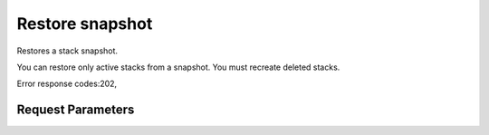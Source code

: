 
Restore snapshot
================

.. rest_method::  POST /v1/{tenant_id}/stacks/{stack_name}/{stack_id}/snapshots/{snapshot_id}/restore

Restores a stack snapshot.

You can restore only active stacks from a snapshot. You must
recreate deleted stacks.

Error response codes:202,


Request Parameters
------------------

.. rest_parameters:: parameters.yaml

   - stack_name: stack_name
   - tenant_id: tenant_id
   - stack_id: stack_id
   - snapshot_id: snapshot_id







